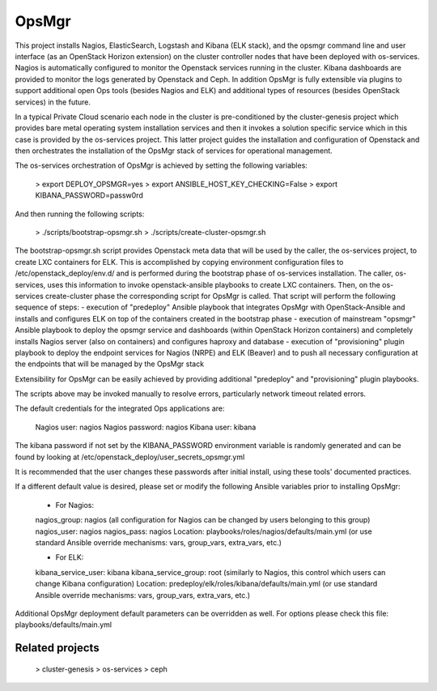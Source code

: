 OpsMgr
=============

This project installs Nagios, ElasticSearch, Logstash and Kibana (ELK stack), and the opsmgr command line and user interface (as an OpenStack Horizon extension) on the cluster controller nodes that have been deployed with os-services.   Nagios is automatically configured to monitor the Openstack services running in the cluster.  Kibana dashboards are provided to monitor the logs generated by Openstack and Ceph. In addition OpsMgr is fully extensible via plugins to support additional open Ops tools (besides Nagios and ELK) and additional types of resources (besides OpenStack services) in the future.

In a typical Private Cloud scenario each node in the cluster is pre-conditioned by the cluster-genesis project which provides bare metal operating system installation services and then it invokes a solution specific service which in this case is provided by the os-services project.  This latter project guides the installation and configuration of Openstack and then orchestrates the installation of the OpsMgr stack of services for operational management.     

The os-services orchestration of OpsMgr is achieved by setting the following variables:

    > export DEPLOY_OPSMGR=yes
    > export ANSIBLE_HOST_KEY_CHECKING=False
    > export KIBANA_PASSWORD=passw0rd
     
And then running the following scripts:

    > ./scripts/bootstrap-opsmgr.sh             
    > ./scripts/create-cluster-opsmgr.sh 

The bootstrap-opsmgr.sh script provides Openstack meta data that will be used by the caller, the os-services project, to create LXC containers for ELK.   This is accomplished by copying environment configuration files to /etc/openstack_deploy/env.d/ and is performed during the bootstrap phase of os-services installation.  The caller, os-services, uses this information to invoke openstack-ansible playbooks to create LXC containers.
Then, on the os-services create-cluster phase the corresponding script for OpsMgr is called.
That script will perform the following sequence of steps:
- execution of "predeploy" Ansible playbook that integrates OpsMgr with OpenStack-Ansible and installs and configures ELK on top of the containers created in the bootstrap phase
- execution of mainstream "opsmgr" Ansible playbook to deploy the opsmgr service and dashboards (within OpenStack Horizon containers) and completely installs Nagios server (also on containers) and configures haproxy and database
- execution of "provisioning" plugin playbook to deploy the endpoint services for Nagios (NRPE) and ELK (Beaver) and to push all necessary configuration at the endpoints that will be managed by the OpsMgr stack

Extensibility for OpsMgr can be easily achieved by providing additional "predeploy" and "provisioning" plugin playbooks.

The scripts above may be invoked manually to resolve errors, particularly network timeout related errors.

The default credentials for the integrated Ops applications are:

    Nagios user: nagios
    Nagios password: nagios
    Kibana user: kibana

The kibana password if not set by the KIBANA_PASSWORD environment variable is randomly generated and can be found by looking at /etc/openstack_deploy/user_secrets_opsmgr.yml

It is recommended that the user changes these passwords after initial install, using these tools' documented practices.

If a different default value is desired, please set or modify the following Ansible variables prior to installing OpsMgr:

    - For Nagios:
    nagios_group: nagios (all configuration for Nagios can be changed by users belonging to this group)
    nagios_user:  nagios
    nagios_pass:  nagios
    Location: playbooks/roles/nagios/defaults/main.yml (or use standard Ansible override mechanisms: vars, group_vars, extra_vars, etc.)

    - For ELK:
    kibana_service_user: kibana
    kibana_service_group: root (similarly to Nagios, this control which users can change Kibana configuration)
    Location: predeploy/elk/roles/kibana/defaults/main.yml (or use standard Ansible override mechanisms: vars, group_vars, extra_vars, etc.)

Additional OpsMgr deployment default parameters can be overridden as well. For options please check this file:
playbooks/defaults/main.yml

Related projects
----------------

    > cluster-genesis
    > os-services
    > ceph
